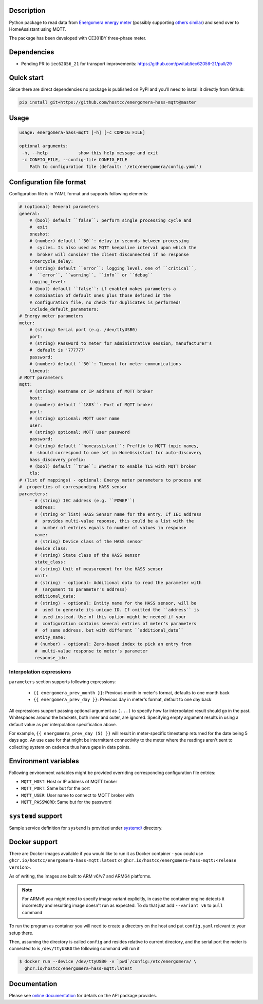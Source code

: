 .. image::  https://github.com/hostcc/energomera-hass-mqtt/actions/workflows/main.yml/badge.svg?branch=master
   :target: https://github.com/hostcc/energomera-hass-mqtt/tree/master
   :alt: Github workflow status
.. image:: https://readthedocs.org/projects/energomera-hass-mqtt/badge/?version=stable
   :target: https://energomera-hass-mqtt.readthedocs.io/en/stable
   :alt: ReadTheDocs status
.. image:: https://img.shields.io/github/v/release/hostcc/energomera-hass-mqtt
   :target: https://github.com/hostcc/energomera-hass-mqtt/releases/latest
   :alt: Latest GitHub release
.. image:: https://img.shields.io/pypi/v/energomera-hass-mqtt
   :target: https://pypi.org/project/energomera-hass-mqtt/
   :alt: Latest PyPI version

Description
===========

Python package to read data from `Energomera energy meter
<https://energomera-by.translate.goog/products/?_x_tr_sl=ru&_x_tr_tl=en&_x_tr_hl=en-US&_x_tr_pto=wapp&_x_tr_sch=http>`_
(possibly supporting `others similar
<http://www.energomera.ru/en/products/meters>`_) and send over to HomeAssistant
using MQTT.

The package has been developed with CE301BY three-phase meter.

Dependencies
============

* Pending PR to ``iec62056_21`` for transport improvements:
  https://github.com/pwitab/iec62056-21/pull/29

Quick start
===========

Since there are direct dependencies no package is published on PyPI and you'll
need to install it directly from Github:

.. code:: shell

     pip install git+https://github.com/hostcc/energomera-hass-mqtt@master

Usage
=====

.. code::

   usage: energomera-hass-mqtt [-h] [-c CONFIG_FILE]

   optional arguments:
    -h, --help            show this help message and exit
    -c CONFIG_FILE, --config-file CONFIG_FILE
       Path to configuration file (default: '/etc/energomera/config.yaml')

Configuration file format
=========================

Configuration file is in YAML format and supports following elements:

.. code:: yaml

        # (optional) General parameters
        general:
            # (bool) default ``false``: perform single processing cycle and
            #  exit
            oneshot:
            # (number) default ``30``: delay in seconds between processing
            #  cycles. Is also used as MQTT keepalive interval upon which the
            #  broker will consider the client disconnected if no response
            intercycle_delay:
            # (string) default ``error``: logging level, one of ``critical``,
            #  ``error``, ``warning``, ``info`` or ``debug``
            logging_level:
            # (bool) default ``false``: if enabled makes parameters a
            # combination of default ones plus those defined in the
            # configuration file, no check for duplicates is performed!
            include_default_parameters:
        # Energy meter parameters
        meter:
            # (string) Serial port (e.g. /dev/ttyUSB0)
            port:
            # (string) Password to meter for administrative session, manufacturer's
            #  default is '777777'
            password:
            # (number) default ``30``: Timeout for meter communications
            timeout:
        # MQTT parameters
        mqtt:
            # (string) Hostname or IP address of MQTT broker
            host:
            # (number) default ``1883``: Port of MQTT broker
            port:
            # (string) optional: MQTT user name
            user:
            # (string) optional: MQTT user password
            password:
            # (string) default ``homeassistant``: Preffix to MQTT topic names,
            #  should correspond to one set in HomeAssistant for auto-discovery
            hass_discovery_prefix:
            # (bool) default ``true``: Whether to enable TLS with MQTT broker
            tls:
        # (list of mappings) - optional: Energy meter parameters to process and
        #  properties of corresponding HASS sensor
        parameters:
            - # (string) IEC address (e.g. ``POWEP``)
              address:
              # (string or list) HASS Sensor name for the entry. If IEC address
              #  provides multi-value reponse, this could be a list with the
              #  number of entries equals to number of values in response
              name:
              # (string) Device class of the HASS sensor
              device_class:
              # (string) State class of the HASS sensor
              state_class:
              # (string) Unit of measurement for the HASS sensor
              unit:
              # (string) - optional: Additional data to read the parameter with
              #  (argument to parameter's address)
              additional_data:
              # (string) - optional: Entity name for the HASS sensor, will be
              #  used to generate its unique ID. If omitted the ``address`` is
              #  used instead. Use of this option might be needed if your
              #  configuration contains several entries of meter's parameters
              #  of same address, but with different ``additional_data``
              entity_name:
              # (number) - optional: Zero-based index to pick an entry from
              #  multi-value response to meter's parameter
              response_idx:


Interpolation expressions
-------------------------

``parameters`` section supports following expressions:

        - ``{{ energomera_prev_month }}``: Previous month in meter's format,
          defaults to one month back
        - ``{{ energomera_prev_day }}``: Previous day in meter's format,
          default to one day back

All expressions support passing optional argument as ``(...)`` to specify how far
interpolated result should go in the past. Whitespaces around the brackets,
both inner and outer, are ignored. Specifying empty argument results in
using a default value as per interpolation specification above.

For example, ``{{ energomera_prev_day (5) }}`` will result in meter-specific
timestamp returned for the date being 5 days ago. An use case for that might be
intermittent connectivity to the meter where the readings aren't sent to
collecting system on cadence thus have gaps in data points.

Environment variables
=====================

Following environment variables might be provided overriding corresponding
configuration file entries:

* ``MQTT_HOST``: Host or IP address of MQTT broker
* ``MQTT_PORT``: Same but for the port
* ``MQTT_USER``: User name to connect to MQTT broker with
* ``MQTT_PASSWORD``: Same but for the password

``systemd`` support
===================

Sample service definition for ``systemd`` is provided under
`systemd/ <https://github.com/hostcc/energomera-hass-mqtt/tree/master/systemd>`_
directory.

Docker support
==============

There are Docker images available if you would like to run it as Docker container - you could use 
``ghcr.io/hostcc/energomera-hass-mqtt:latest`` or
``ghcr.io/hostcc/energomera-hass-mqtt:<release version>``.

As of writing, the images are built to ARM v6/v7 and ARM64 platforms.

.. note::

   For ARMv6 you might need to specify image variant explicitly, in case the
   container engine detects it incorrectly and resulting image doesn't run as
   expected. To do that just add ``--variant v6`` to ``pull`` command


To run the program as container you will need to create a directory on the host
and put ``config.yaml`` relevant to your setup there.

Then, assuming the directory is called ``config`` and resides relative to
current directory, and the serial port the meter is connected to is
``/dev/ttyUSB0`` the following command will run it

.. code:: 

  $ docker run --device /dev/ttyUSB0 -v `pwd`/config:/etc/energomera/ \
    ghcr.io/hostcc/energomera-hass-mqtt:latest


Documentation
=============

Please see `online documentation <https://energomera-hass-mqtt.readthedocs.io>`_ for
details on the API package provides.

